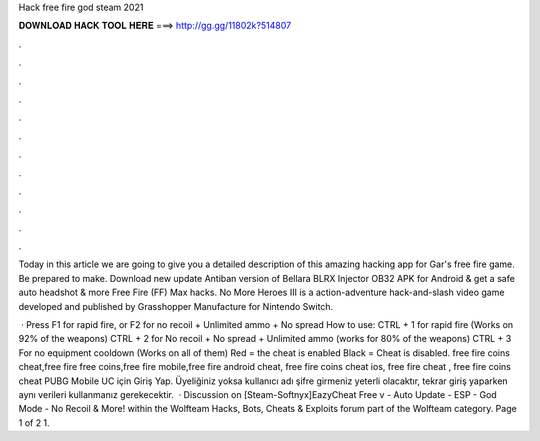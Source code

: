 Hack free fire god steam 2021



𝐃𝐎𝐖𝐍𝐋𝐎𝐀𝐃 𝐇𝐀𝐂𝐊 𝐓𝐎𝐎𝐋 𝐇𝐄𝐑𝐄 ===> http://gg.gg/11802k?514807



.



.



.



.



.



.



.



.



.



.



.



.

Today in this article we are going to give you a detailed description of this amazing hacking app for Gar's free fire game. Be prepared to make. Download new update Antiban version of Bellara BLRX Injector OB32 APK for Android & get a safe auto headshot & more Free Fire (FF) Max hacks. No More Heroes III is a action-adventure hack-and-slash video game developed and published by Grasshopper Manufacture for Nintendo Switch.

 · Press F1 for rapid fire, or F2 for no recoil + Unlimited ammo + No spread How to use: CTRL + 1 for rapid fire (Works on 92% of the weapons) CTRL + 2 for No recoil + No spread + Unlimited ammo (works for 80% of the weapons) CTRL + 3 For no equipment cooldown (Works on all of them) Red = the cheat is enabled Black = Cheat is disabled. free fire coins cheat,free fire free coins,free fire mobile,free fire android cheat, free fire coins cheat ios, free fire cheat , free fire coins cheat PUBG Mobile UC için Giriş Yap. Üyeliğiniz yoksa kullanıcı adı şifre girmeniz yeterli olacaktır, tekrar giriş yaparken aynı verileri kullanmanız gerekecektir.  · Discussion on [Steam-Softnyx]EazyCheat Free v - Auto Update - ESP - God Mode - No Recoil & More! within the Wolfteam Hacks, Bots, Cheats & Exploits forum part of the Wolfteam category. Page 1 of 2 1.
